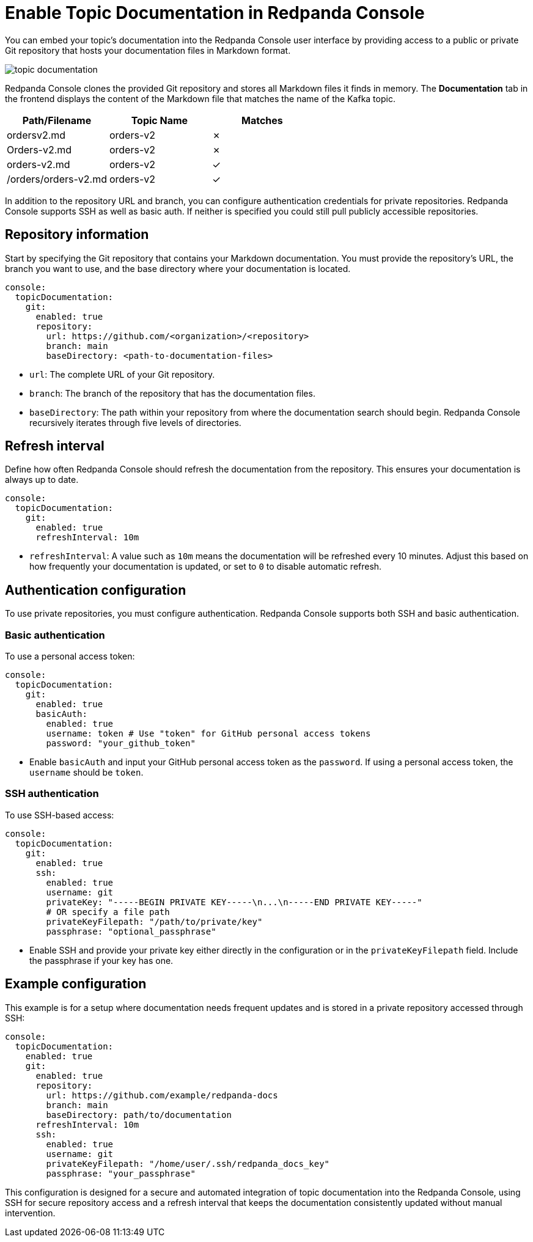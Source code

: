 = Enable Topic Documentation in Redpanda Console
:description: Embed your Kafka topic documentation into the Redpanda Console UI by linking a Git repository that contains the topic documentation files.
:page-aliases: console:features/topic-documentation.adoc, manage:console/topic-documentation.adoc

:page-context-switcher: [{"name": "Redpanda Console v2.x", "to": "24.3@ROOT:console:config/topic-documentation.adoc" },{"name": "Redpanda Console v3.x", "to": "current" } ]

You can embed your topic's documentation into the Redpanda Console user interface by providing access to a public or private Git repository that hosts your documentation files in Markdown format.

image::topic-documentation.png[]

Redpanda Console clones the provided Git repository and stores all Markdown files it finds in memory.
The *Documentation* tab in the frontend displays the content of the Markdown file that matches the name of the Kafka topic.

|===
| Path/Filename | Topic Name | Matches

| ordersv2.md
| orders-v2
| &#10007;

| Orders-v2.md
| orders-v2
| &#10007;

| orders-v2.md
| orders-v2
| &#10003;

| /orders/orders-v2.md
| orders-v2
| &#10003;
|===

In addition to the repository URL and branch, you can configure authentication credentials for private repositories.
Redpanda Console supports SSH as well as basic auth. If neither is specified you could still pull publicly accessible repositories.

== Repository information

Start by specifying the Git repository that contains your Markdown documentation. You must provide the repository's URL, the branch you want to use, and the base directory where your documentation is located.

[source,yaml]
----
console:
  topicDocumentation:
    git:
      enabled: true
      repository:
        url: https://github.com/<organization>/<repository>
        branch: main
        baseDirectory: <path-to-documentation-files>
----

* `url`: The complete URL of your Git repository.
* `branch`: The branch of the repository that has the documentation files.
* `baseDirectory`: The path within your repository from where the documentation search should begin. Redpanda Console recursively iterates through five levels of directories.

== Refresh interval

Define how often Redpanda Console should refresh the documentation from the repository. This ensures your documentation is always up to date.

[source,yaml]
----
console:
  topicDocumentation:
    git:
      enabled: true
      refreshInterval: 10m
----

* `refreshInterval`: A value such as `10m` means the documentation will be refreshed every 10 minutes. Adjust this based on how frequently your documentation is updated, or set to `0` to disable automatic refresh.

== Authentication configuration

To use private repositories, you must configure authentication. Redpanda Console supports both SSH and basic authentication.

=== Basic authentication

To use a personal access token:

[source,yaml]
----
console:
  topicDocumentation:
    git:
      enabled: true
      basicAuth:
        enabled: true
        username: token # Use "token" for GitHub personal access tokens
        password: "your_github_token"
----

* Enable `basicAuth` and input your GitHub personal access token as the `password`. If using a personal access token, the `username` should be `token`.

=== SSH authentication

To use SSH-based access:

[source,yaml]
----
console:
  topicDocumentation:
    git:
      enabled: true
      ssh:
        enabled: true
        username: git
        privateKey: "-----BEGIN PRIVATE KEY-----\n...\n-----END PRIVATE KEY-----"
        # OR specify a file path
        privateKeyFilepath: "/path/to/private/key"
        passphrase: "optional_passphrase"
----

* Enable SSH and provide your private key either directly in the configuration or in the `privateKeyFilepath` field. Include the passphrase if your key has one.

== Example configuration

This example is for a setup where documentation needs frequent updates and is stored in a private repository accessed through SSH:

[source,yaml]
----
console:
  topicDocumentation:
    enabled: true
    git:
      enabled: true
      repository:
        url: https://github.com/example/redpanda-docs
        branch: main
        baseDirectory: path/to/documentation
      refreshInterval: 10m
      ssh:
        enabled: true
        username: git
        privateKeyFilepath: "/home/user/.ssh/redpanda_docs_key"
        passphrase: "your_passphrase"
----

This configuration is designed for a secure and automated integration of topic documentation into the Redpanda Console, using SSH for secure repository access and a refresh interval that keeps the documentation consistently updated without manual intervention.
